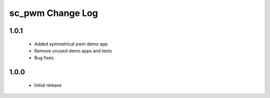 sc_pwm Change Log
=================

1.0.1
-----
  * Added symmetrical pwm demo app
  * Remove unused demo apps and tests
  * Bug fixes

1.0.0
-----
  * Initial release

